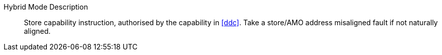 Hybrid Mode Description::
Store capability instruction, authorised by the capability in <<ddc>>. Take a store/AMO address misaligned fault if not naturally aligned.
